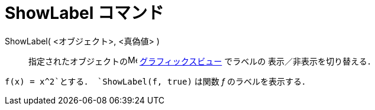 = ShowLabel コマンド
ifdef::env-github[:imagesdir: /ja/modules/ROOT/assets/images]

ShowLabel( <オブジェクト>, <真偽値> )::
  指定されたオブジェクトのimage:16px-Menu_view_graphics.svg.png[Menu view graphics.svg,width=16,height=16]
  xref:/グラフィックスビュー.adoc[グラフィックスビュー] でラベルの 表示／非表示を切り替える．

[EXAMPLE]
====

`++f(x) = x^2++`とする． `++ShowLabel(f, true)++` は関数 _f_ のラベルを表示する．

====
